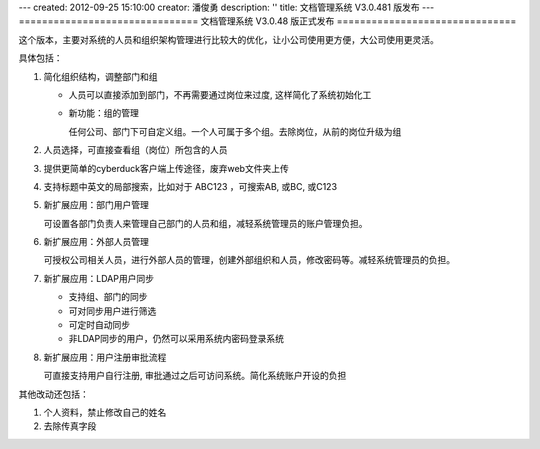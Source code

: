---
created: 2012-09-25 15:10:00
creator: 潘俊勇
description: ''
title: 文档管理系统 V3.0.481 版发布
---
===============================
文档管理系统 V3.0.48 版正式发布
===============================

这个版本，主要对系统的人员和组织架构管理进行比较大的优化，让小公司使用更方便，大公司使用更灵活。

具体包括：

1. 简化组织结构，调整部门和组

   - 人员可以直接添加到部门，不再需要通过岗位来过度, 这样简化了系统初始化工

   - 新功能：组的管理

     任何公司、部门下可自定义组。一个人可属于多个组。去除岗位，从前的岗位升级为组

   .. image:: img/v481-dept-groups.png

#. 人员选择，可直接查看组（岗位）所包含的人员

   .. image:: img/v481-select-group.png


#. 提供更简单的cyberduck客户端上传途径，废弃web文件夹上传

   .. image:: img/v481-cyberduck.png

#. 支持标题中英文的局部搜索，比如对于  ABC123 ，可搜索AB, 或BC, 或C123

#. 新扩展应用：部门用户管理

   可设置各部门负责人来管理自己部门的人员和组，减轻系统管理员的账户管理负担。

#. 新扩展应用：外部人员管理

   可授权公司相关人员，进行外部人员的管理，创建外部组织和人员，修改密码等。减轻系统管理员的负担。
   
#. 新扩展应用：LDAP用户同步

   - 支持组、部门的同步
   - 可对同步用户进行筛选
   - 可定时自动同步
   - 非LDAP同步的用户，仍然可以采用系统内密码登录系统

#. 新扩展应用：用户注册审批流程

   可直接支持用户自行注册, 审批通过之后可访问系统。简化系统账户开设的负担

其他改动还包括：

1. 个人资料，禁止修改自己的姓名
#. 去除传真字段

